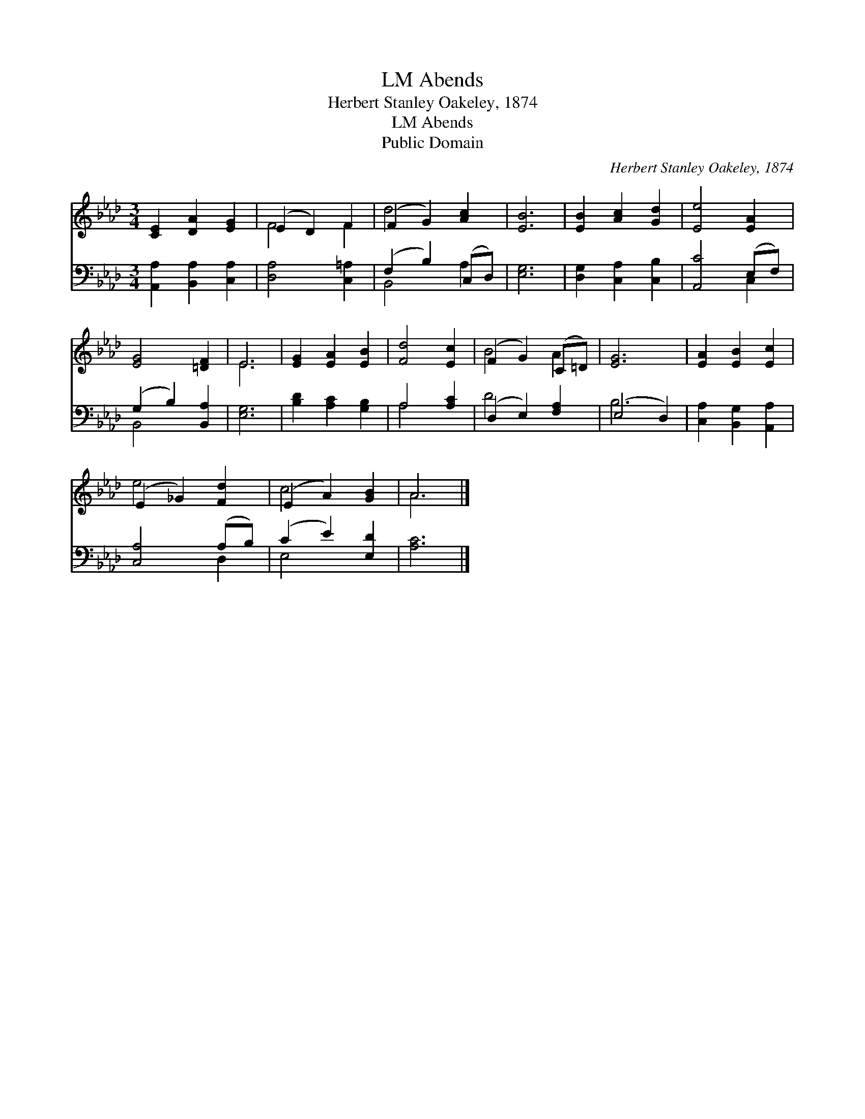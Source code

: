 X:1
T:Abends, LM
T:Herbert Stanley Oakeley, 1874
T:Abends, LM
T:Public Domain
C:Herbert Stanley Oakeley, 1874
Z:Public Domain
%%score ( 1 2 ) ( 3 4 )
L:1/8
M:3/4
K:Ab
V:1 treble 
V:2 treble 
V:3 bass 
V:4 bass 
V:1
 [CE]2 [DA]2 [EG]2 | (E2 D2) F2 | (F2 G2) [Ac]2 | [EB]6 | [EB]2 [Ac]2 [Gd]2 | [Ee]4 [EA]2 | %6
 [EG]4 [=DF]2 | E6 | [EG]2 [EA]2 [EB]2 | [Fd]4 [Ec]2 | (F2 G2) (C=D) | [EG]6 | [EA]2 [EB]2 [Ec]2 | %13
 (E2 _G2) [Fd]2 | (E2 A2) [GB]2 | A6 |] %16
V:2
 x6 | F4 F2 | d4 x2 | x6 | x6 | x6 | x6 | E6 | x6 | x6 | B4 A2 | x6 | x6 | e4 x2 | c4 x2 | A6 |] %16
V:3
 [A,,A,]2 [B,,A,]2 [C,A,]2 | [D,A,]4 [C,=A,]2 | (F,2 B,2) (C,D,) | [E,G,]6 | %4
 [D,G,]2 [C,A,]2 [C,B,]2 | [A,,C]4 (E,F,) | (G,2 B,2) [B,,A,]2 | [E,G,]6 | [B,D]2 [A,C]2 [G,B,]2 | %9
 A,4 [A,C]2 | (D,2 E,2) [F,A,]2 | (E,4 D,2) | [C,A,]2 [B,,G,]2 [A,,A,]2 | [C,A,]4 (A,B,) | %14
 (C2 E2) [E,D]2 | [A,C]6 |] %16
V:4
 x6 | x6 | B,,4 A,2 | x6 | x6 | x4 C,2 | B,,4 x2 | x6 | x6 | A,4 x2 | D4 x2 | B,6 | x6 | x4 D,2 | %14
 E,4 x2 | x6 |] %16

